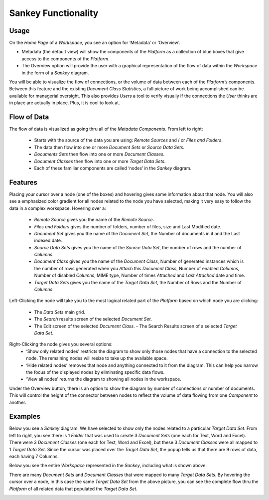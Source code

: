 Sankey Functionality
====================

Usage
-----

On the *Home Page* of a *Workspace*, you see an option for ‘Metadata’ or ‘Overview’.

.. image:: sankey/homepageaccess.png

- Metadata (the default view) will show the components of the *Platform* as a collection of blue boxes that give access to the components of the *Platform*.

- The Overview option will provide the user with a graphical representation of the flow of data within the *Workspace* in the form of a *Sankey* diagram.

You will be able to visualize the flow of connections, or the volume of data between each of the *Platform’s* components. Between this feature and the existing *Document Class Statistics*, a full picture of work being accomplished can be available for managerial oversight. This also provides *Users* a tool to verify visually if the connections the *User* thinks are in place are actually in place. Plus, it is cool to look at.


Flow of Data
------------------

.. image:: login/Pendo-Highlevel-Components&ProcessFlowV5.1.png

The flow of data is visualized as going thru all of the *Metadata Components*. From left to right:

  - Starts with the source of the data you are using: *Remote Sources* and / or *Files and Folders*.

  - The data then flow into one or more *Document Sets* or *Source Data Sets*.

  - *Documents Sets* then flow into one or more *Document Classes*.

  - *Document Classes* then flow into one or more *Target Data Sets*.

  - Each of these familiar components are called ‘nodes’ in the *Sankey* diagram.


Features
--------

Placing your cursor over a node (one of the boxes) and hovering gives some information about that node. You will also see a emphasized color gradient for all nodes related to the node you have selected, making it very easy to follow the data in a complex workspace. Hovering over a:

  - *Remote Source* gives you the name of the *Remote Source*. \

  - *Files and Folders* gives the number of folders, number of files, size and Last Modified date.

  - *Document Set* gives you the name of the *Document Set*, the Number of documents in it and the Last indexed date.

  - *Source Data Sets* gives you the name of the *Source Data Set*, the number of rows and the number of *Columns*.

  - *Document Class* gives you the name of the *Document Class*, Number of generated instances which is the number of rows generated when you *Attach* this *Document Class*, Number of enabled *Columns*, Number of disabled *Columns*, MIME type, Number of times *Attached* and *Last Attached* date and time.

  - *Target Data Sets* gives you the name of the *Target Data Set*, the Number of Rows and the Number of *Columns*.

Left-Clicking the node will take you to the most logical related part of the *Platform* based on which node you are clicking:

 - The *Data Sets* main grid.

 - The *Search* results screen of the selected *Document Set*.

 - The Edit screen of the selected *Document Class*. - The Search Results screen of a selected *Target Data Set*.

Right-Clicking the node gives you several options:
  - ‘Show only related nodes' restricts the diagram to show only those nodes that have a connection to the selected node. The remaining nodes will resize to take up the available space.
  - ‘Hide related nodes’ removes that node and anything connected to it from the diagram. This can help you narrow the focus of the displayed nodes by eliminating specific data flows.
  - ‘View all nodes’ returns the diagram to showing all nodes in the workspace.

Under the Overview button, there is an option to show the diagram by number of connections or number of documents. This will control the height of the connector between nodes to reflect the volume of data flowing from one *Component* to another.

Examples
--------

Below you see a *Sankey* diagram. We have selected to show only the nodes related to a particular *Target Data Set*. From left to right, you see there is 1 *Folder* that was used to create 3 *Document Sets* (one each for Text, Word and Excel). There were 3 *Document Classes* (one each for Text, Word and Excel), but these 3 *Document Classes* were all mapped to 1 *Target Data Set*. Since the cursor was placed over the *Target Data Set*, the popup tells us that there are 9 rows of data, each having 7 Columns.

.. image:: sankey/portionofsankey.png

Below you see the entire *Workspace* represented in the *Sankey*, including what is shown above.

There are many *Document Sets* and *Document Classes* that were mapped to many *Target Data Sets*. By hovering the cursor over a node, in this case the same *Target Data Set* from the above picture, you can see the complete flow thru the *Platform* of all related data that populated the *Target Data Set*.

.. image:: sankey/fullsankey.png

